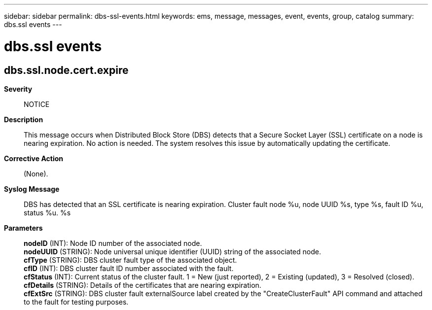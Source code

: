 ---
sidebar: sidebar
permalink: dbs-ssl-events.html
keywords: ems, message, messages, event, events, group, catalog
summary: dbs.ssl events
---

= dbs.ssl events
:toclevels: 1
:hardbreaks:
:nofooter:
:icons: font
:linkattrs:
:imagesdir: ./media/

== dbs.ssl.node.cert.expire
*Severity*::
NOTICE
*Description*::
This message occurs when Distributed Block Store (DBS) detects that a Secure Socket Layer (SSL) certificate on a node is nearing expiration. No action is needed. The system resolves this issue by automatically updating the certificate.
*Corrective Action*::
(None).
*Syslog Message*::
DBS has detected that an SSL certificate is nearing expiration. Cluster fault node %u, node UUID %s, type %s, fault ID %u, status %u. %s
*Parameters*::
*nodeID* (INT): Node ID number of the associated node.
*nodeUUID* (STRING): Node universal unique identifier (UUID) string of the associated node.
*cfType* (STRING): DBS cluster fault type of the associated object.
*cfID* (INT): DBS cluster fault ID number associated with the fault.
*cfStatus* (INT): Current status of the cluster fault. 1 = New (just reported), 2 = Existing (updated), 3 = Resolved (closed).
*cfDetails* (STRING): Details of the certificates that are nearing expiration.
*cfExtSrc* (STRING): DBS cluster fault externalSource label created by the "CreateClusterFault" API command and attached to the fault for testing purposes.

